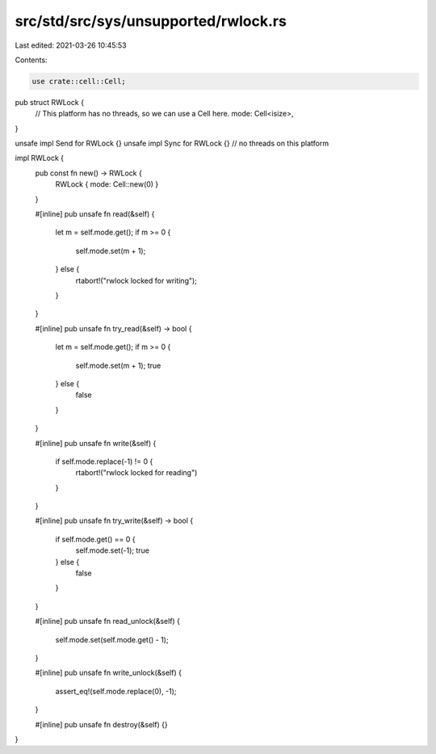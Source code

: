 src/std/src/sys/unsupported/rwlock.rs
=====================================

Last edited: 2021-03-26 10:45:53

Contents:

.. code-block:: rs

    use crate::cell::Cell;

pub struct RWLock {
    // This platform has no threads, so we can use a Cell here.
    mode: Cell<isize>,
}

unsafe impl Send for RWLock {}
unsafe impl Sync for RWLock {} // no threads on this platform

impl RWLock {
    pub const fn new() -> RWLock {
        RWLock { mode: Cell::new(0) }
    }

    #[inline]
    pub unsafe fn read(&self) {
        let m = self.mode.get();
        if m >= 0 {
            self.mode.set(m + 1);
        } else {
            rtabort!("rwlock locked for writing");
        }
    }

    #[inline]
    pub unsafe fn try_read(&self) -> bool {
        let m = self.mode.get();
        if m >= 0 {
            self.mode.set(m + 1);
            true
        } else {
            false
        }
    }

    #[inline]
    pub unsafe fn write(&self) {
        if self.mode.replace(-1) != 0 {
            rtabort!("rwlock locked for reading")
        }
    }

    #[inline]
    pub unsafe fn try_write(&self) -> bool {
        if self.mode.get() == 0 {
            self.mode.set(-1);
            true
        } else {
            false
        }
    }

    #[inline]
    pub unsafe fn read_unlock(&self) {
        self.mode.set(self.mode.get() - 1);
    }

    #[inline]
    pub unsafe fn write_unlock(&self) {
        assert_eq!(self.mode.replace(0), -1);
    }

    #[inline]
    pub unsafe fn destroy(&self) {}
}


